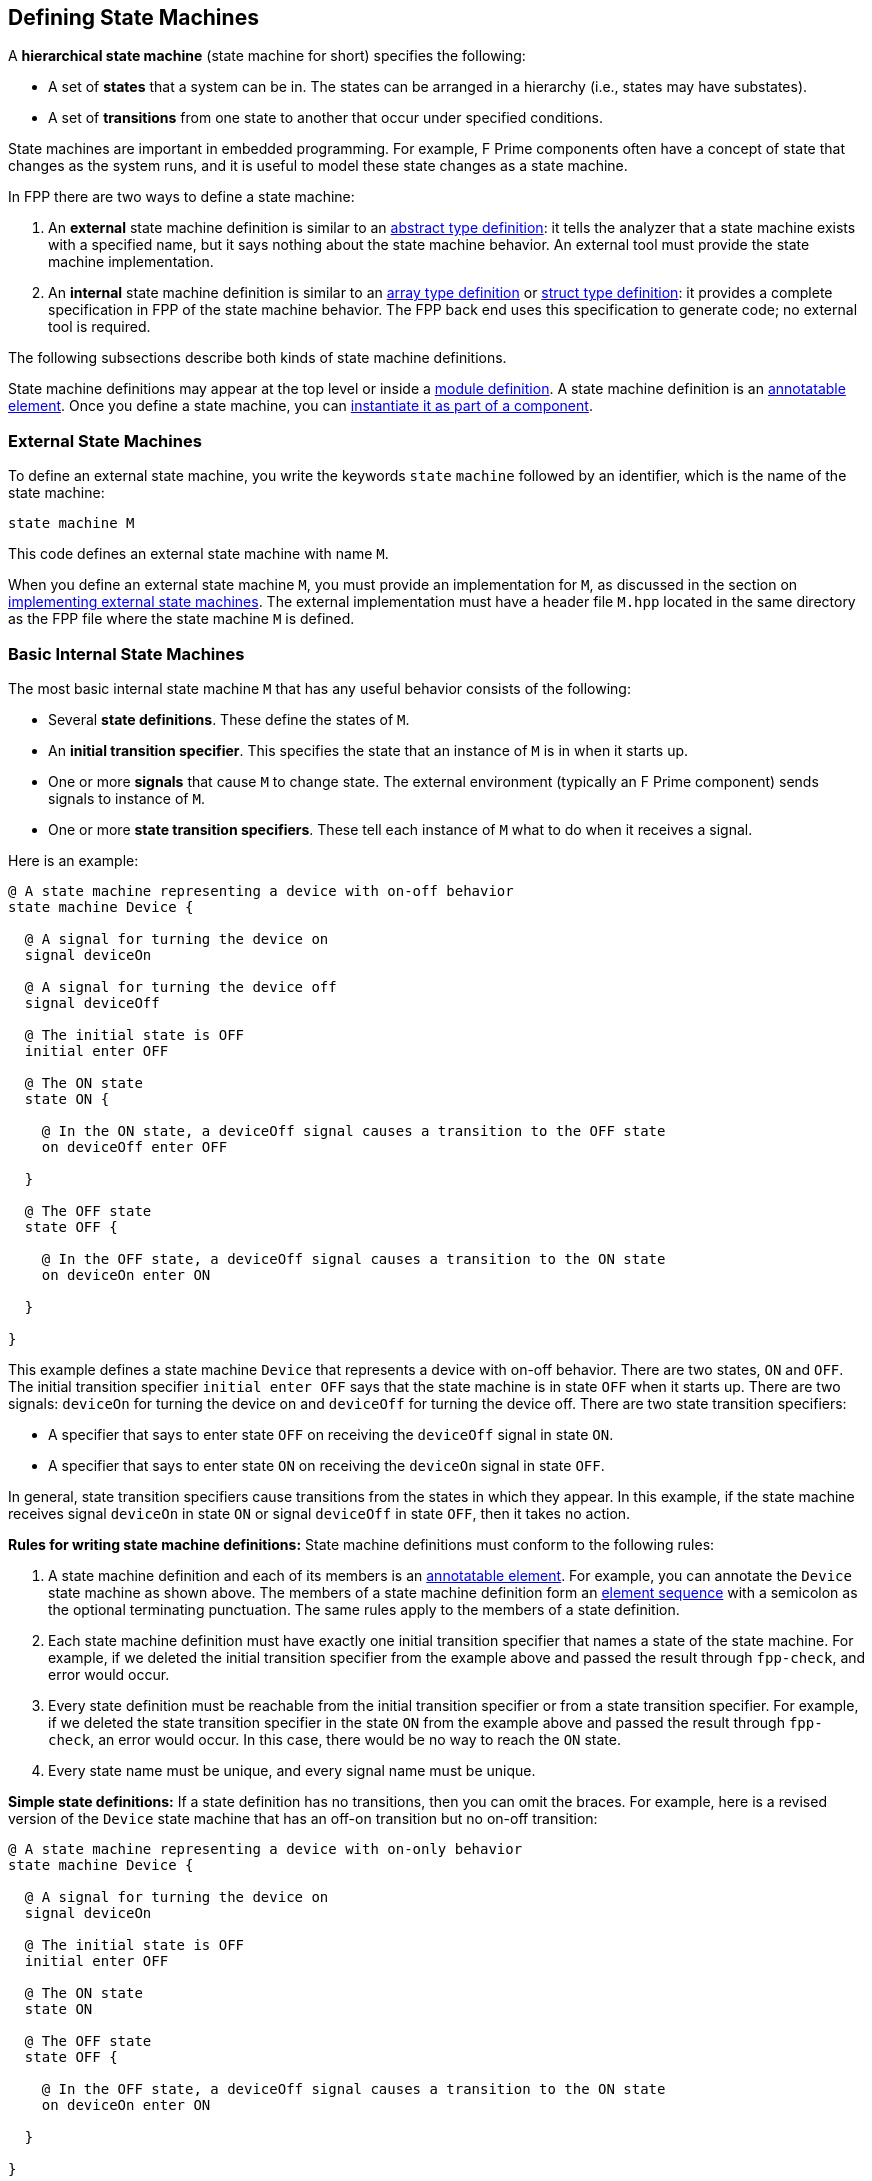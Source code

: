 == Defining State Machines

A *hierarchical state machine* (state machine for short)
specifies the following:

* A set of *states* that a system can be in.
The states can be arranged in a hierarchy (i.e.,
states may have substates).

* A set of *transitions* from one state to another that
occur under specified conditions.

State machines are important in embedded programming.
For example, F Prime components often have a concept of state
that changes as the system runs, and it is useful to model
these state changes as a state machine.

In FPP there are two ways to define a state machine:

. An *external* state machine definition is similar to
an <<Defining-Types_Abstract-Type-Definitions,abstract type definition>>:
it tells the analyzer that a state machine exists with a specified
name, but it says nothing about the state machine behavior.
An external tool must provide the state machine implementation.

. An *internal* state machine definition is similar to an
<<Defining-Types_Array-Type-Definitions,array type definition>>
or
<<Defining-Types_Struct-Type-Definitions,struct type definition>>:
it provides a complete specification in FPP of the state machine behavior.
The FPP back end uses this specification to generate code;
no external tool is required.

The following subsections describe both kinds of state machine
definitions.

State machine definitions may appear at the top level or inside a
<<Defining-Modules,module definition>>.
A state machine definition is an
<<Writing-Comments-and-Annotations_Annotations,annotatable element>>.
Once you define a state machine, you can
<<Defining-Components_State-Machine-Instances,
instantiate it as part of a component>>.


=== External State Machines

To define an external state machine, you write the keywords
`state` `machine` followed by an identifier, which is the
name of the state machine:

[source,fpp]
----
state machine M
----

This code defines an external state machine with name `M`.

When you define an external state machine `M`, you must provide
an implementation for `M`, as discussed in the section
on <<Writing-C-Plus-Plus-Implementations_Implementing-External-State-Machines,
implementing external state machines>>.
The external implementation must have a header file `M.hpp`
located in the same directory as the FPP file where
the state machine `M` is defined.

=== Basic Internal State Machines

The most basic internal state machine `M` that has any useful
behavior consists of the following:

* Several *state definitions*.
These define the states of `M`.

* An *initial transition specifier*.
This specifies the state that an instance of `M` is in when it starts up.

* One or more *signals* that cause `M` to change state.
The external environment (typically an F Prime component)
sends signals to instance of `M`.

* One or more *state transition specifiers*.
These tell each instance of `M` what to do when it receives a signal.

Here is an example:

[source,fpp]
----
@ A state machine representing a device with on-off behavior
state machine Device {

  @ A signal for turning the device on
  signal deviceOn

  @ A signal for turning the device off
  signal deviceOff

  @ The initial state is OFF
  initial enter OFF

  @ The ON state
  state ON {

    @ In the ON state, a deviceOff signal causes a transition to the OFF state
    on deviceOff enter OFF

  }

  @ The OFF state
  state OFF {

    @ In the OFF state, a deviceOff signal causes a transition to the ON state
    on deviceOn enter ON

  }

}
----

This example defines a state machine `Device` that represents
a device with on-off behavior.
There are two states, `ON` and `OFF`.
The initial transition specifier `initial enter OFF`
says that the state machine is in state `OFF` when it starts up.
There are two signals: `deviceOn` for turning the device
on and `deviceOff` for turning the device off.
There are two state transition specifiers:

* A specifier that says to enter state `OFF` 
on receiving the `deviceOff` signal in state `ON`.

* A specifier that says to enter state `ON`
on receiving the `deviceOn` signal in state `OFF`.

In general, state transition specifiers cause transitions from the states
in which they appear.
In this example, if the state machine receives signal
`deviceOn` in state `ON`
or signal `deviceOff` in state `OFF`, then it takes no action.

*Rules for writing state machine definitions:*
State machine definitions must conform to the following rules:

. A state machine definition and each of its members is an
<<Writing-Comments-and-Annotations_Annotations,annotatable element>>.
For example, you can annotate the `Device` state machine as shown above.
The members of a state machine definition form an
<<Defining-Constants_Multiple-Definitions-and-Element-Sequences,
element sequence>> with a semicolon as the optional
terminating punctuation.
The same rules apply to the members of a state definition.

. Each state machine definition must have exactly one
initial transition specifier that names a state of
the state machine.
For example, if we deleted the initial transition specifier
from the example above and passed the result through
`fpp-check`, and error would occur.

. Every state definition must be reachable from the initial
transition specifier or from a state transition specifier.
For example, if we deleted the state transition specifier
in the state `ON` from the example above and passed
the result through `fpp-check`, an error would occur.
In this case, there would be no way to reach the `ON` state.

. Every state name must be unique, and every signal name
must be unique.

*Simple state definitions:*
If a state definition has no transitions, then you can omit
the braces.
For example, here is a revised version of the `Device` state
machine that has an off-on transition but no on-off transition:

[source,fpp]
----
@ A state machine representing a device with on-only behavior
state machine Device {

  @ A signal for turning the device on
  signal deviceOn

  @ The initial state is OFF
  initial enter OFF

  @ The ON state
  state ON

  @ The OFF state
  state OFF {

    @ In the OFF state, a deviceOff signal causes a transition to the ON state
    on deviceOn enter ON

  }

}
----

Notice that state `ON` has a simple definition with no curly braces.

=== Actions

An *action* is a function that a state machine calls at a
specified point in its behavior.
In the FPP model, actions are abstract:
In the {cpp} back end they become pure virtual functions that
you implement.
Running the function for an action _A_ is called 
*doing* _A_.

To specify an action, you write the keyword `action` followed
by the name of the action.
As with <<Defining-State-Machines_Basic-Internal-State-Machines,signals>>,
every action name must be unique.
To specify that an action should be done, you write the keyword `do`
followed by a list of action names enclosed in curly braces.
You can do this in an initial transition specifier or in a
state transition specifier.

As an example, here is the `Device` state machine from the
previous section, with actions added:

[source,fpp]
----
@ A state machine representing a device with on-off behavior,
@ with actions on transitions
state machine Device {

  @ Initial action 1
  action initialAction1

  @ Initial action 2
  action initialAction2

  @ An action on the transition from OFF to ON
  action offOnAction

  @ An action on the transition from ON to OFF
  action onOffAction

  @ A signal for turning the device on
  signal deviceOn

  @ A signal for turning the device off
  signal deviceOff

  @ The initial state is OFF
  @ Before entering the initial state, do initialAction1 and then initialAction2
  initial do { initialAction1, initialAction2 } enter OFF

  @ The ON state
  state ON {

    @ In the ON state, a deviceOff signal causes a transition to the OFF state
    @ Before entering the OFF state, do onOffAction
    on deviceOff do { onOffAction } enter OFF

  }

  @ The OFF state
  state OFF {

    @ In the OFF state, a deviceOff signal causes a transition to the ON state
    @ Before entering the ON state, do offOnAction
    on deviceOn do { offOnAction } enter ON

  }

}
----

In this example there are four actions:
`initialAction1`, `initialAction2`, `offOnAction`, and `onOffAction`.
The behavior of each of these actions is specified in the {cpp}
implementation; for example, each could emit an 
<<Defining-Components_Events,F Prime event>>.
The state machine has the following behavior:

* On startup, do `initialAction1`, do `initialAction2`, and
enter the `OFF` state.

* In state `OFF`, on receiving the `deviceOn` signal, do
`offOnAction` and enter the `ON` state.

* In state `ON`, on receiving the `deviceOff` signal, do
`onOffAction` and enter the `OFF` state.

When multiple actions appear in an action list, as in the initial
transition specifier shown above, the actions occur in the order
listed.
Each action list is an
<<Defining-Constants_Multiple-Definitions-and-Element-Sequences,
element sequence>> with a comma as the optional
terminating punctuation.

=== State Entry and Exit Specifiers

In addition to doing actions on transitions, a state machine
can do actions on entry to or exit from a state.
To specify these actions, you write *state entry specifiers*
and *state exit specifiers*.
For example, here is the `Device` state machine from
the previous section, with state entry and exit specifiers
added to the `ON` and `OFF` states:

[source,fpp]
----
@ A state machine representing a device with on-off behavior,
@ with actions on transitions and on state entry and exit
state machine Device {

  @ Initial action 1
  action initialAction1

  @ Initial action 2
  action initialAction2

  @ An action on the transition from OFF to ON
  action offOnAction

  @ An action on the transition from ON to OFF
  action onOffAction

  @ An action on entering the ON state
  action enterOn

  @ An action on exiting the ON state
  action exitOn

  @ An action on entering the OFF state
  action enterOff

  @ An action on exiting the OFF state
  action exitOff

  @ A signal for turning the device on
  signal deviceOn

  @ A signal for turning the device off
  signal deviceOff

  @ The initial state is OFF
  @ Before entering the initial state, do initialAction1 and then initialAction2
  initial do { initialAction1, initialAction2 } enter OFF

  @ The ON state
  state ON {

    @ On entering the ON state, do enterOn
    entry do { enterOn }

    @ In the ON state, a deviceOff signal causes a transition to the OFF state
    @ Before entering the OFF state, do offAction
    on deviceOff do { onOffAction } enter OFF

    @ On exiting the ON state, do exitOn
    exit do { exitOn }

  }

  @ The OFF state
  state OFF {

    @ On entering the OFF state, do enterOff
    entry do { enterOff }

    @ In the OFF state, a deviceOff signal causes a transition to the ON state
    @ Before entering the ON state, do onAction
    on deviceOn do { offOnAction } enter ON

    @ On exiting the OFF state, do exitOff
    exit do { exitOff }

  }

}
----

As with actions on transitions, each entry or exit specifier names
a list of actions, and they are done in the order named.
The entry actions are done just before entering the state,
and the exit actions are done just before exiting the state.
For example, if the state machine is in state `OFF` and it
receives a `deviceOn` signal, then it runs the following behavior,
in the following order:

* Exit state `OFF`. On exit, do `exitOff`.

* Transition from `OFF` to `ON`. On the transition, do `offOnAction`.

* Enter state `ON`. On entry, do `enterOn`.

Each state may have at most one entry specifier and at most one
exit specifier.

=== Typed Signals and Actions

TODO

=== Guarded Transitions

TODO

=== Transitions to Self

TODO

=== Internal Transitions

TODO

=== Choices

TODO

* Basic
* With actions

* Rules
** Reachability
** No choice cycles
** Types must work out at choices

=== State Hierarchy

TODO

==== States within States

TODO

* Rules
** Exactly one initial transition specifier
** Initial transition specifier must lead to a peer state

==== Inherited Transitions

TODO

==== Transitions to Self

TODO

==== Choices within States

TODO

* Rules
** Initial transition specifier must lead to a peer state or choice
